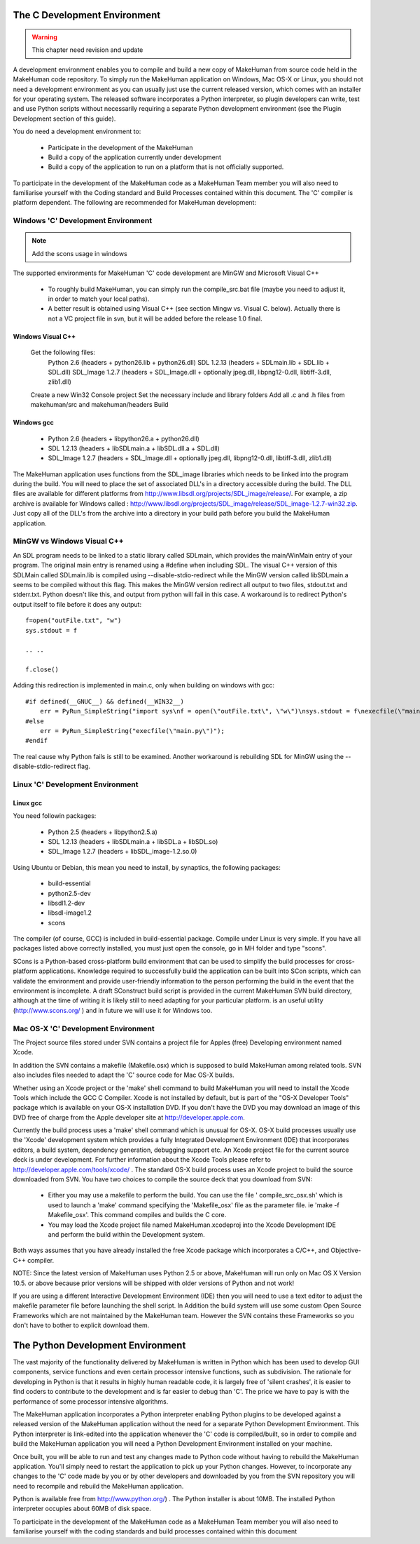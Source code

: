 
.. highlight:: python
   :linenothreshold: 5


.. _developers_environment:

The C Development Environment
==============================

.. warning::

    This chapter need revision and update
    

A development environment enables you to compile and build a new copy of MakeHuman from source code held in the MakeHuman code repository. To simply run the MakeHuman application on Windows, Mac OS-X or Linux, you should not need a development environment as you can usually just use the current released version, which comes with an installer for your operating system. The released software incorporates a Python interpreter, so plugin developers can write, test and use Python scripts without necessarily requiring a separate Python development environment (see the Plugin Development section of this guide).

You do need a development environment to:

    * Participate in the development of the MakeHuman
    * Build a copy of the application currently under development
    * Build a copy of the application to run on a platform that is not officially supported.

To participate in the development of the MakeHuman code as a MakeHuman Team member you will also need to familiarise yourself with the Coding standard and Build Processes contained within this document.  The 'C' compiler is platform dependent. The following are recommended for MakeHuman development:

Windows 'C' Development Environment
------------------------------------

.. note::

    Add the scons usage in windows
    
The supported environments for MakeHuman 'C' code development are MinGW and Microsoft Visual C++

    * To roughly build MakeHuman, you can simply run the compile_src.bat file (maybe you need to adjust it, in order to match your local paths).
    * A better result is obtained using Visual C++ (see section Mingw vs. Visual C. below). Actually there is not a VC project file in svn, but it will be added before the release 1.0 final.

Windows Visual C++ 
+++++++++++++++++++

    Get the following files:
        Python 2.6 (headers + python26.lib + python26.dll)
        SDL 1.2.13 (headers + SDLmain.lib + SDL.lib + SDL.dll)
        SDL_Image 1.2.7 (headers + SDL_Image.dll + optionally jpeg.dll, libpng12-0.dll, libtiff-3.dll, zlib1.dll)
    Create a new Win32 Console project
    Set the necessary include and library folders
    Add all .c and .h files from makehuman/src and makehuman/headers
    Build

Windows gcc
++++++++++++

    * Python 2.6 (headers + libpython26.a + python26.dll)
    * SDL 1.2.13 (headers + libSDLmain.a + libSDL.dll.a + SDL.dll)
    * SDL_Image 1.2.7 (headers + SDL_Image.dll + optionally jpeg.dll, libpng12-0.dll, libtiff-3.dll, zlib1.dll) 

The MakeHuman application uses functions from the SDL_image libraries which needs to be linked into the program during the build. You will need to place the set of associated DLL's in a directory accessible during the build.
The DLL files are available for different platforms from http://www.libsdl.org/projects/SDL_image/release/. For example, a zip archive is available for Windows called : http://www.libsdl.org/projects/SDL_image/release/SDL_image-1.2.7-win32.zip. Just copy all of the DLL's from the archive into a directory in your build path before you build the MakeHuman application.

MinGW vs Windows Visual C++ 
-----------------------------

An SDL program needs to be linked to a static library called SDLmain, which provides the main/WinMain entry of your program. The original main entry is renamed using a #define when including SDL. The visual C++ version of this SDLMain called SDLmain.lib is compiled using --disable-stdio-redirect while the MinGW version called libSDLmain.a seems to be compiled without this flag. This makes the MinGW version redirect all output to two files, stdout.txt and stderr.txt. Python doesn't like this, and output from python will fail in this case. A workaround is to redirect Python's output itself to file before it does any output:

::

    f=open("outFile.txt", "w")
    sys.stdout = f

    .. .. 

    f.close()

Adding this redirection is implemented in main.c, only when building on windows with gcc:

::

    #if defined(__GNUC__) && defined(__WIN32__)
        err = PyRun_SimpleString("import sys\nf = open(\"outFile.txt\", \"w\")\nsys.stdout = f\nexecfile(\"main.py\")\nf.close()");
    #else
        err = PyRun_SimpleString("execfile(\"main.py\")");
    #endif

The real cause why Python fails is still to be examined.
Another workaround is rebuilding SDL for MinGW using the --disable-stdio-redirect flag.

Linux 'C' Development Environment
----------------------------------

Linux gcc
++++++++++    
    
You need followin packages:

    * Python 2.5 (headers + libpython2.5.a)
    * SDL 1.2.13 (headers + libSDLmain.a + libSDL.a + libSDL.so)
    * SDL_Image 1.2.7 (headers + libSDL_image-1.2.so.0)

Using Ubuntu or Debian, this mean you need to install, by synaptics, the following packages:

    * build-essential
    * python2.5-dev
    * libsdl1.2-dev
    * libsdl-image1.2
    * scons

The compiler (of course, GCC) is included in build-essential package.
Compile under Linux is very simple. If you have all packages listed above correctly installed, you must just open the console, go in MH folder and type "scons".

SCons is a Python-based cross-platform build environment that can be used to simplify the build processes for cross-platform applications. Knowledge required to successfully build the application can be built into SCon scripts, which can validate the environment and provide user-friendly information to the person performing the build in the event that the environment is incomplete. A draft SConstruct build script is provided in the current MakeHuman SVN build directory, although at the time of writing it is likely still to need adapting for your particular platform. is an useful utility (http://www.scons.org/ ) and in future we will use it for Windows too.


Mac OS-X 'C' Development Environment
-------------------------------------

The Project source files stored under SVN contains a project file for Apples (free) Developing environment named Xcode.

In addition the SVN contains a makefile (Makefile.osx) which is supposed to build MakeHuman among related tools. SVN also includes files needed to adapt the 'C' source code for Mac OS-X builds.

Whether using an Xcode project or the 'make' shell command to build MakeHuman you will need to install the Xcode Tools which include the GCC C Compiler. Xcode is not installed by default, but is part of the "OS-X Developer Tools" package which is available on your OS-X installation DVD. If you don't have the DVD you may download an image of this DVD free of charge from the Apple developer site at http://developer.apple.com.

Currently the build process uses a 'make' shell command which is unusual for OS-X. OS-X build processes usually use the 'Xcode' development system which provides a fully Integrated Development Environment (IDE) that incorporates editors, a build system, dependency generation, debugging support etc. An Xcode project file for the current source deck is under development. For further information about the Xcode Tools please refer to http://developer.apple.com/tools/xcode/ . The standard OS-X build process uses an Xcode project to build the source downloaded from SVN. You have two choices to compile the source deck that you download from SVN:

    * Either you may use a makefile to perform the build. You can use the file ' compile_src_osx.sh' which is used to launch a 'make' command specifying the 'Makefile_osx' file as the parameter file. ie 'make -f Makefile_osx'. This command compiles and builds the C core.

    * You may load the Xcode project file named MakeHuman.xcodeproj into the Xcode Development IDE and perform the build within the Development system.

Both ways assumes that you have already installed the free Xcode package which incorporates a C/C++, and Objective-C++ compiler.

NOTE: Since the latest version of MakeHuman uses Python 2.5 or above, MakeHuman will run only on Mac OS X Version 10.5. or above because prior versions will be shipped with older versions of Python and not work!

If you are using a different Interactive Development Environment (IDE) then you will need to use a text editor to adjust the makefile parameter file before launching the shell script.
In Addition the build system will use some custom Open Source Frameworks which are not maintained by the MakeHuman team. However the SVN contains these Frameworks so you don't have to bother to explicit download them.

The Python Development Environment
====================================

The vast majority of the functionality delivered by MakeHuman is written in Python which has been used to develop GUI components, service functions and even certain processor intensive functions, such as subdivision. The rationale for developing in Python is that it results in highly human readable code, it is largely free of 'silent crashes', it is easier to find coders to contribute to the development and is far easier to debug than 'C'. The price we have to pay is with the performance of some processor intensive algorithms.

The MakeHuman application incorporates a Python interpreter enabling Python plugins to be developed against a released version of the MakeHuman application without the need for a separate Python Development Environment. This Python interpreter is link-edited into the application whenever the 'C' code is compiled/built, so in order to compile and build the MakeHuman application you will need a Python Development Environment installed on your machine.

Once built, you will be able to run and test any changes made to Python code without having to rebuild the MakeHuman application. You'll simply need to restart the application to pick up your Python changes. However, to incorporate any changes to the 'C' code made by you or by other developers and downloaded by you from the SVN repository you will need to recompile and rebuild the MakeHuman application.

Python is available free from http://www.python.org/) . The Python installer is about 10MB. The installed Python interpreter occupies about 60MB of disk space.

To participate in the development of the MakeHuman code as a MakeHuman Team member you will also need to familiarise yourself with the coding standards and build processes contained within this document
